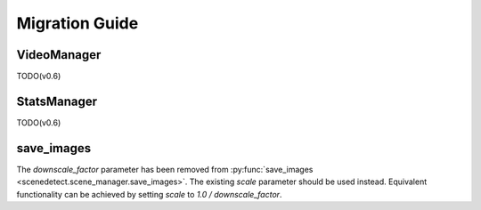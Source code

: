 
.. _scenedetect-migration_guide:

---------------------------------------------------------------
Migration Guide
---------------------------------------------------------------

===============================================================
VideoManager
===============================================================

TODO(v0.6)

===============================================================
StatsManager
===============================================================

TODO(v0.6)

===============================================================
save_images
===============================================================

The `downscale_factor` parameter has been removed from :py:func:`save_images <scenedetect.scene_manager.save_images>`. The existing `scale` parameter should be used instead. Equivalent functionality can be achieved by setting `scale` to `1.0 / downscale_factor`.
